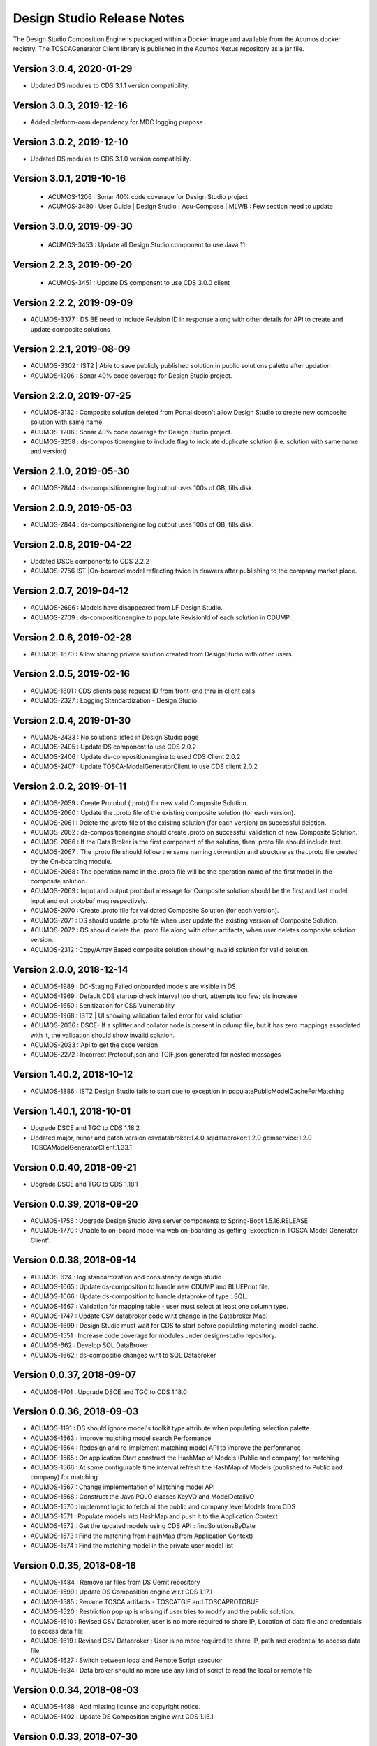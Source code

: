 .. ===============LICENSE_START=======================================================
.. Acumos
.. ===================================================================================
.. Copyright (C) 2017-2018 AT&T Intellectual Property & Tech Mahindra. All rights reserved.
.. ===================================================================================
.. This Acumos documentation file is distributed by AT&T and Tech Mahindra
.. under the Creative Commons Attribution 4.0 International License (the "License");
.. you may not use this file except in compliance with the License.
.. You may obtain a copy of the License at
..  
..      http://creativecommons.org/licenses/by/4.0
..  
.. This file is distributed on an "AS IS" BASIS,
.. WITHOUT WARRANTIES OR CONDITIONS OF ANY KIND, either express or implied.
.. See the License for the specific language governing permissions and
.. limitations under the License.
.. ===============LICENSE_END=========================================================

===========================
Design Studio Release Notes
===========================

The Design Studio Composition Engine is packaged within a Docker image and available from the
Acumos docker registry.  The TOSCAGenerator Client library is published in the Acumos Nexus
repository as a jar file.

Version 3.0.4, 2020-01-29
---------------------------
* Updated DS modules to CDS 3.1.1 version compatibility.

Version 3.0.3, 2019-12-16
---------------------------
* Added platform-oam dependency for MDC logging purpose .

Version 3.0.2, 2019-12-10
---------------------------
* Updated DS modules to CDS 3.1.0 version compatibility.

Version 3.0.1, 2019-10-16
---------------------------
 * ACUMOS-1206 : Sonar 40% code coverage for Design Studio project
 * ACUMOS-3480 : User Guide | Design Studio | Acu-Compose | MLWB : Few section need to update

Version 3.0.0, 2019-09-30
---------------------------
 * ACUMOS-3453 : Update all Design Studio component to use Java 11

Version 2.2.3, 2019-09-20
---------------------------
 * ACUMOS-3451 : Update DS component to use CDS 3.0.0 client
 
Version 2.2.2, 2019-09-09
---------------------------
* ACUMOS-3377 : DS BE need to include Revision ID in response along with other details for API to create and update composite solutions

Version 2.2.1, 2019-08-09
---------------------------
* ACUMOS-3302 : IST2 | Able to save publicly published solution in public solutions palette after updation
* ACUMOS-1206 : Sonar 40% code coverage for Design Studio project.

Version 2.2.0, 2019-07-25
---------------------------
* ACUMOS-3132 : Composite solution deleted from Portal doesn't allow Design Studio to create new composite solution with same name.
* ACUMOS-1206 : Sonar 40% code coverage for Design Studio project.
* ACUMOS-3258 : ds-compositionengine to include flag to indicate duplicate solution (i.e. solution with same name and version)

Version 2.1.0, 2019-05-30
---------------------------
* ACUMOS-2844 : ds-compositionengine log output uses 100s of GB, fills disk.

Version 2.0.9, 2019-05-03
---------------------------
* ACUMOS-2844 : ds-compositionengine log output uses 100s of GB, fills disk.

Version 2.0.8, 2019-04-22
---------------------------
* Updated DSCE components to CDS 2.2.2
* ACUMOS-2756 IST |On-boarded model reflecting twice in drawers after publishing to the company market place.

Version 2.0.7, 2019-04-12
---------------------------
* ACUMOS-2696 : Models have disappeared from LF Design Studio.
* ACUMOS-2709 : ds-compositionengine to populate RevisionId of each solution in CDUMP.

Version 2.0.6, 2019-02-28
---------------------------
* ACUMOS-1670 : Allow sharing private solution created from DesignStudio with other users.

Version 2.0.5, 2019-02-16
---------------------------
* ACUMOS-1801 : CDS clients pass request ID from front-end thru in client calls
* ACUMOS-2327 : Logging Standardization - Design Studio

Version 2.0.4, 2019-01-30
---------------------------
* ACUMOS-2433 : No solutions listed in Design Studio page
* ACUMOS-2405 : Update DS component to use CDS 2.0.2
* ACUMOS-2406 : Update ds-compositionengine to used CDS Client 2.0.2
* ACUMOS-2407 : Update TOSCA-ModelGeneratorClient to use CDS client 2.0.2

Version 2.0.2, 2019-01-11
---------------------------
* ACUMOS-2059 : Create Protobuf (.proto) for new valid Composite Solution.
* ACUMOS-2060 : Update the .proto file of the existing composite solution (for each version).
* ACUMOS-2061 : Delete the .proto file of the existing solution (for each version) on successful deletion.
* ACUMOS-2062 : ds-compositionengine should create .proto on successful validation of new Composite Solution.
* ACUMOS-2066 : If the Data Broker is the first component of the solution, then .proto file should include text.
* ACUMOS-2067 : The .proto file should follow the same naming convention and structure as the .proto file created by the On-boarding module.
* ACUMOS-2068 : The operation name in the .proto file will be the operation name of the first model in the composite solution.
* ACUMOS-2069 : Input and output protobuf message for Composite solution should be the first and last model input and out protobuf msg respectively.
* ACUMOS-2070 : Create .proto file for validated Composite Solution (for each version).
* ACUMOS-2071 : DS should update .proto file when user update the existing version of Composite Solution.
* ACUMOS-2072 : DS should delete the .proto file along with other artifacts, when user deletes composite solution version.
* ACUMOS-2312 : Copy/Array Based composite solution showing invalid solution for valid solution.

Version 2.0.0, 2018-12-14
---------------------------
* ACUMOS-1989 : DC-Staging Failed onboarded models are visible in DS
* ACUMOS-1969 : Default CDS startup check interval too short, attempts too few; pls increase
* ACUMOS-1650 : Senitization for CSS Vulnerability
* ACUMOS-1968 : IST2 | UI showing validation failed error for valid solution
* ACUMOS-2036 : DSCE- If a splitter and collator node is present in cdump file, but it has zero mappings associated with it, the validation should show invalid solution.
* ACUMOS-2033 : Api to get the dsce version
* ACUMOS-2272 : Incorrect Protobuf.json and TGIF.json generated for nested messages

Version 1.40.2, 2018-10-12
---------------------------
* ACUMOS-1886 : IST2 Design Studio fails to start due to exception in populatePublicModelCacheForMatching

Version 1.40.1, 2018-10-01
---------------------------
* Upgrade DSCE and TGC to CDS 1.18.2
* Updated major, minor and patch version 
  csvdatabroker:1.4.0
  sqldatabroker:1.2.0
  gdmservice:1.2.0
  TOSCAModelGeneratorClient:1.33.1

Version 0.0.40, 2018-09-21
---------------------------
* Upgrade DSCE and TGC to CDS 1.18.1

Version 0.0.39, 2018-09-20
---------------------------
* ACUMOS-1756 : Upgrade Design Studio Java server components to Spring-Boot 1.5.16.RELEASE
* ACUMOS-1770 : Unable to on-board model via web on-boarding as getting 'Exception in TOSCA Model Generator Client'.


Version 0.0.38, 2018-09-14
---------------------------
* ACUMOS-624  : log standardization and consistency design studio
* ACUMOS-1665 : Update ds-composition to handle new CDUMP and BLUEPrint file.
* ACUMOS-1666 : Update ds-composition to handle databroke of type : SQL.
* ACUMOS-1667 : Validation for mapping table - user must select at least one column type.
* ACUMOS-1747 : Update CSV databroker code w.r.t change in the Databroker Map.
* ACUMOS-1699 : Design Studio must wait for CDS to start before populating matching-model cache.
* ACUMOS-1551 : Increase code coverage for modules under design-studio repository.
* ACUMOS-662  : Develop SQL DataBroker 
* ACUMOS-1662 : ds-compositio changes w.r.t to SQL Databroker

Version 0.0.37, 2018-09-07
---------------------------
* ACUMOS-1701 : Upgrade DSCE and TGC to CDS 1.18.0


Version 0.0.36, 2018-09-03
---------------------------
* ACUMOS-1191 : DS should ignore model's toolkit type attribute when populating selection palette
* ACUMOS-1563 : Improve matching model search Performance
* ACUMOS-1564 : Redesign and re-implement matching model API to improve the performance
* ACUMOS-1565 : On application Start construct the HashMap of Models (Public and company) for matching
* ACUMOS-1566 : At some configurable time interval refresh the HashMap of Models (published to Public and company) for matching
* ACUMOS-1567 : Change implementation of Matching model API
* ACUMOS-1568 : Construct the Java POJO classes KeyVO and ModelDetailVO
* ACUMOS-1570 : Implement logic to fetch all the public and company level Models from CDS
* ACUMOS-1571 : Populate models into HashMap and push it to the Application Context
* ACUMOS-1572 : Get the updated models using CDS API : findSolutionsByDate
* ACUMOS-1573 : Find the matching from HashMap (from Application Context)
* ACUMOS-1574 : Find the matching model in the private user model list


Version 0.0.35, 2018-08-16
---------------------------
* ACUMOS-1484 : Remove jar files from DS Gerrit repository
* ACUMOS-1599 : Update DS Composition engine w.r.t CDS 1.17.1
* ACUMOS-1585 : Rename TOSCA artifacts - TOSCATGIF and TOSCAPROTOBUF
* ACUMOS-1520 : Restriction pop up is missing if user tries to modify and the public solution.
* ACUMOS-1610 : Revised CSV Databroker, user is no more required to share IP, Location of data file and credentials to access data file
*  ACUMOS-1619 : Revised CSV Databroker : User is no more required to share IP, path and credential to access data file
*   ACUMOS-1627 : Switch between local and Remote Script executor
*   ACUMOS-1634 : Data broker should no more use any kind of script to read the local or remote file


Version 0.0.34, 2018-08-03
---------------------------
* ACUMOS-1488 : Add missing license and copyright notice.
* ACUMOS-1492 : Update DS Composition engine w.r.t CDS 1.16.1


Version 0.0.33, 2018-07-30
---------------------------
* ACUMOS-1357 : Save the Composite Solution Description at Revision Level.
* ACUMOS-1236 : Enhance design studio to store members (parent-child relationships) of composite solutions.
* ACUMOS-1471 : Update DS Composition engine w.r.t CDS 1.16.0.


Version 0.0.32, 2018-07-05
---------------------------
* ACUMOS-1002 : To allow to connect output of multiple model to Collator.
* ACUMOS-1003 : Update CE Modify Node API for Collator (BE).
* ACUMOS-1004 : Update CE Delete Node API for Collator (BE).
* ACUMOS-1005 : Update CE Delete Link API for Collator (BE).
* ACUMOS-1006 : Update CE Validate Composite Solution API.
* ACUMOS-1127 : Enhance DS back end to return error when model cannot be dropped on canvas.(EPIC)
* ACUMOS-1039 : Design Studio Composition Engine (CE) to support message splitting (broadcast and parameter splitting capability).(EPIC)
* ACUMOS-1055 : Update Modify Node API for Splitter (BE).
* ACUMOS-1056 : Update Add Link API for Splitter/Collator (BE).
* ACUMOS-1057 : Update Delete Link API for Splitter (BE).
* ACUMOS-1058 : Update Validate Composite Solution API.
* ACUMOS-1065 : Update DS Modules code to point to CDS 1.15.3.
* ACUMOS-1197 : DS allow single-model composite solution.


Version 0.0.30, 2018-06-06
---------------------------
* ACUMOS-971 : Deploy button active for invalid solution, BluePrint File Changes.


Version 0.0.29, 2018-05-21
---------------------------
* ACUMOS-882 : Include SolutionRevisionId along with other details for the solution with same name and version.
* ACUMOS-928 : Junit TestCases For DS-DataBroker.


Version 0.0.28, 2018-05-15
---------------------------
* ACUMOS-856 : Delete node not working as per the expectations.
* ACUMOS-864 : Deploy button is active for not validated solution.


Version 0.0.27, 2018-05-10
---------------------------
* ACUMOS-791 : Data is present in target table when there is no node or ML is directly connected to the databroker node.
* ACUMOS-794 : Update API : createNewCompositeSolution to set the solution validate flag to false (BE).
* ACUMOS-795 : Update API : saveCompositeSolution to reset the solution validate flag to false.
* ACUMOS-796 : Update API : validateCompositeSolution to reset the solution valid flat to true or false.
* ACUMOS-800 : Construct CSV Databroker as DS tool
* Update to use latest version of Common Data Service : 1.14.4.


Version 0.0.26, 2018-05-03
---------------------------
* ACUMOS-760 : Validation failed if DataBroker input port connected any other node and showing the isolated model names also in error messages


Version 0.0.25, 2018-04-26
---------------------------
* ACUMOS-630 : Update the CDump and Blueprint structure for Databroker (BE) 


Version 0.0.24, 2018-03-25
---------------------------
* ACUMOS-547 : Design Studio stores the protobuf URI of PROTOBUF.json instead of .proto 


Version 0.0.23, 2018-03-09
---------------------------
* Update to use latest version of Common Data Service : 1.14.1.
* ACUMOS-291 Update API behavior : Validate Composite Solution w.r.t inclusion of Databroker
* ACUMOS-293 3.	An output port of a node can be connected to ONLY one input port of another node – add this restriction until we support split and join of links allowed in Design Studio. [NOTE: Design Studio will NOT restrict the user, but during Validation we will flag this error.]
* ACUMOS-294 4.	An input port of a node can be connected to ONLY one output  port of another node – add this restriction until we support split and join of links allowed in Design Studio. [NOTE: Design Studio will NOT restrict the user, but during Validation we will flag this error.]
* ACUMOS-295 5.	A node of type “DataBroker” cannot have its input port connected to any other node.
* ACUMOSE-335 Store the location of the docker image in the Blueprint.json file


Version 0.0.22, 2018-02-16
---------------------------
* Update to use latest version of Common Data Service : 1.13.1.
* ACUMOS-40 : View the on boarded Data Brokers and Training Clients in the Design Studio Palette under the Data Source drawer
* ACUMOS-47 EPIC - Create a composite solution with Data Broker, Training Client, and ML Models connected to each other
* ACUMOS-64 EPIC - Input a set of (multi – line) SQL Query statements or Filesystem scripts in the UI
* ACUMOS-126 EPIC - To validate the composite solution consisting of Data Broker, Training Client and ML Models
* ACUMOS-128 EPIC - Include details of Data Broker client in the blueprint
* ACUMOS-206 EPIC - Log Message Standardization 


Version 0.0.21, 2018-02-16
---------------------------
* Update to use latest version of Common Data Service : 1.13.0.
* ACUMOS-130 EPIC - Deploy Link from Design Studio to Market Place – Portal
* ACUMOSE-189  EPIC – Composite Solution with Probe indicator
* ACUMOSE-193 EPIC – Blueprint Generation



Version 0.0.20, 2018-02-14
---------------------------
* Update to use latest version of Common Data Service : 1.13.0.


Version 0.19.2, 2018-01-23
---------------------------
* Update to use latest version of Common Data Service : 1.12.0.


Version 0.19.1, 2018-01-15
---------------------------
* Update to use latest version of Common Data Service : 1.10.1
* Fix for CD-1972 : Clear functionality not working as expected w.r.t backend.
* Enhance the Building Blocks composition capability of the Design Studio
* Generic Data Mapper to connect two incompatible nodes having same number of fields


Version 0.0.19, 2018-01-10
---------------------------
* Update to use latest version of Common Data Service : 1.10.1


Version 0.0.18, 2017-11-16
---------------------------
* Update to use latest version of Common Data Service


Version 0.0.17, 2017-11-16
---------------------------
* Update to use latest version of Common Data Service
* Udpated as per the LF

Version 0.0.16, 2017-11-16
---------------------------
* Update to use latest version of Common Data Service


Version 0.0.15, 2017-10-04
---------------------------
* Update to use latest version of Common Data Service

Version 0.0.14, 2017-09-28
---------------------------
* Code clean up


Version 0.0.11, 2017-09-28
---------------------------
* Updated the structure of the TGIF file


Version 0.0.10, 2017-09-28
---------------------------
* TGIF Request and Response , field "format" is JSON


Version 0.0.10, 2017-09-28
---------------------------
* GIF Request and Response , field "format" is JSON


Version 0.0.9, 2017-08-25
---------------------------
* to use latest version of Common Data Service 
* Auto generating protobuf to Json conversion


Version 0.0.8, 2017-08-04
---------------------------
* to upload the tgif.json file for the solutionID
* to use Common Data Service 1.1.3


Version 0.0.7, 2017-08-01
---------------------------
* changes to addopt solutionRevision changes


Version 0.0.6, 2017-07-27
---------------------------
* changes to accept the UserID as String instead of long


Version 0.0.5, 2017-07-11	
---------------------------
* Exception Handling


Version 0.0.4, 2017-07-01
---------------------------
* Fixed Integration Issues


Version 0.0.3, 2017-06-29
---------------------------
* Integrated with Nexus-Client and Common Data Micorservice Client

Version 0.0.2, 2017-06-28
---------------------------
* Updated version as its change in the API signature

Version 0.0.1, 2017-06-28
---------------------------
* Integrate TOSCA Model Generator Python Web Service & 2. process the response
* Invoke the library to store the files in Nexus 
* Invoke the Common Data Microservice putArtifact

